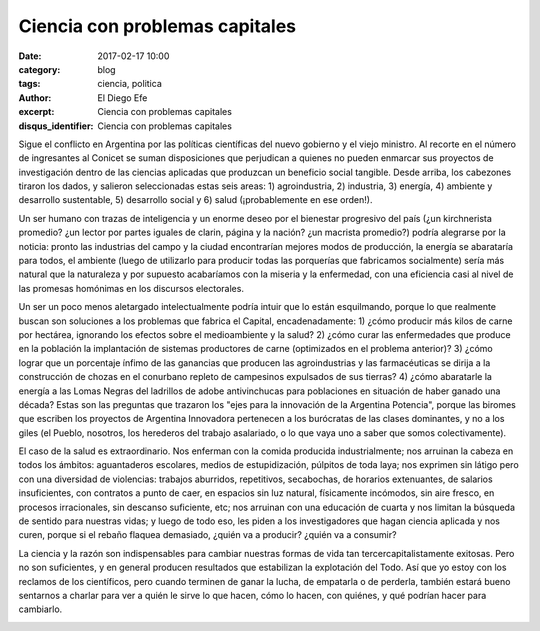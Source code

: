 Ciencia con problemas capitales
###############################

:date: 2017-02-17 10:00
:category: blog
:tags: ciencia, politica
:author: El Diego Efe
:excerpt: Ciencia con problemas capitales
:disqus_identifier: Ciencia con problemas capitales

Sigue el conflicto en Argentina por las políticas científicas del nuevo gobierno
y el viejo ministro. Al recorte en el número de ingresantes al Conicet se suman
disposiciones que perjudican a quienes no pueden enmarcar sus proyectos de
investigación dentro de las ciencias aplicadas que produzcan un beneficio social
tangible. Desde arriba, los cabezones tiraron los dados, y salieron
seleccionadas estas seis areas: 1) agroindustria, 2) industria, 3) energía, 4)
ambiente y desarrollo sustentable, 5) desarrollo social y 6) salud
(¡probablemente en ese orden!).

Un ser humano con trazas de inteligencia y un enorme deseo por el bienestar
progresivo del país (¿un kirchnerista promedio? ¿un lector por partes iguales de
clarin, página y la nación? ¿un macrista promedio?) podría alegrarse por la
noticia: pronto las industrias del campo y la ciudad encontrarían mejores modos
de producción, la energía se abarataría para todos, el ambiente (luego de
utilizarlo para producir todas las porquerías que fabricamos socialmente) sería
más natural que la naturaleza y por supuesto acabaríamos con la miseria y la
enfermedad, con una eficiencia casi al nivel de las promesas homónimas en los
discursos electorales.

Un ser un poco menos aletargado intelectualmente podría intuir que lo están
esquilmando, porque lo que realmente buscan son soluciones a los problemas que
fabrica el Capital, encadenadamente: 1) ¿cómo producir más kilos de carne por
hectárea, ignorando los efectos sobre el medioambiente y la salud? 2) ¿cómo
curar las enfermedades que produce en la población la implantación de sistemas
productores de carne (optimizados en el problema anterior)? 3) ¿cómo lograr que
un porcentaje ínfimo de las ganancias que producen las agroindustrias y las
farmacéuticas se dirija a la construcción de chozas en el conurbano repleto de
campesinos expulsados de sus tierras? 4) ¿cómo abaratarle la energía a las Lomas
Negras del ladrillos de adobe antivinchucas para poblaciones en situación de
haber ganado una década? Estas son las preguntas que trazaron los "ejes para la
innovación de la Argentina Potencia", porque las biromes que escriben los
proyectos de Argentina Innovadora pertenecen a los burócratas de las clases
dominantes, y no a los giles (el Pueblo, nosotros, los herederos del trabajo
asalariado, o lo que vaya uno a saber que somos colectivamente).


.. image:: https://c1.staticflickr.com/3/2604/32887539292_d307a34290_b.jpg
   :scale: 100%
   :width: 70%
   :align: center
   :alt: einstein
   :target: https://c1.staticflickr.com/3/2604/32887539292_d307a34290_b.jpg

El caso de la salud es extraordinario. Nos enferman con la comida producida
industrialmente; nos arruinan la cabeza en todos los ámbitos: aguantaderos
escolares, medios de estupidización, púlpitos de toda laya; nos exprimen sin
látigo pero con una diversidad de violencias: trabajos aburridos, repetitivos,
secabochas, de horarios extenuantes, de salarios insuficientes, con contratos a
punto de caer, en espacios sin luz natural, físicamente incómodos, sin aire
fresco, en procesos irracionales, sin descanso suficiente, etc; nos arruinan con
una educación de cuarta y nos limitan la búsqueda de sentido para nuestras
vidas; y luego de todo eso, les piden a los investigadores que hagan ciencia
aplicada y nos curen, porque si el rebaño flaquea demasiado, ¿quién va a
producir? ¿quién va a consumir?

La ciencia y la razón son indispensables para cambiar nuestras formas de vida
tan tercercapitalistamente exitosas. Pero no son suficientes, y en general
producen resultados que estabilizan la explotación del Todo. Así que yo estoy
con los reclamos de los científicos, pero cuando terminen de ganar la lucha, de
empatarla o de perderla, también estará bueno sentarnos a charlar para ver a
quién le sirve lo que hacen, cómo lo hacen, con quiénes, y qué podrían hacer
para cambiarlo.

.. image:: https://c1.staticflickr.com/3/2705/32916972501_cbd9b9c2bb_b.jpg
   :scale: 100%
   :width: 100%
   :align: center
   :alt: destroying earth
   :target: https://c1.staticflickr.com/3/2705/32916972501_cbd9b9c2bb_b.jpg


